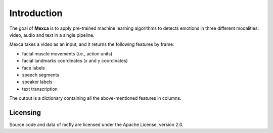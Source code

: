 Introduction
============

The goal of **Mexca** is to apply pre-trained machine learning algorithms to detects emotions 
in three different modalities: video, audio and text in a single pipeline. 

Mexca takes a video as an input, and it returns the following features by frame:

- facial muscle movements (i.e., action units)
- facial landmarks coordinates (x and y coordinates) 
- face labels
- speech segments  
- speaker labels 
- text transcription

The output is a dictionary containing all the above-mentioned features in columns.  


Licensing
---------

Source code and data of mcfly are licensed under the Apache License,
version 2.0.
